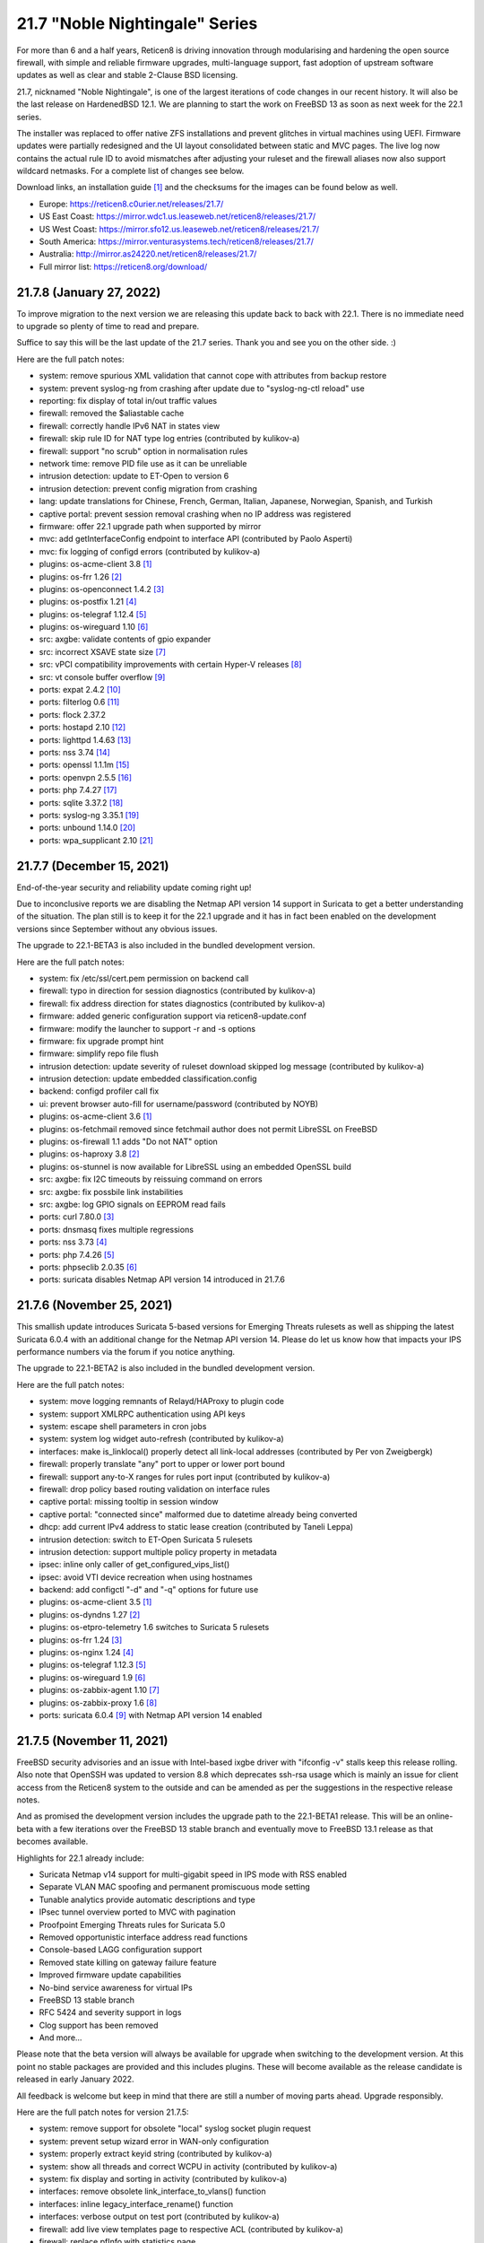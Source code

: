 ===========================================================================================
21.7  "Noble Nightingale" Series
===========================================================================================



For more than 6 and a half years, Reticen8 is driving innovation through
modularising and hardening the open source firewall, with simple and reliable
firmware upgrades, multi-language support, fast adoption of upstream software
updates as well as clear and stable 2-Clause BSD licensing.

21.7, nicknamed "Noble Nightingale", is one of the largest iterations of
code changes in our recent history.  It will also be the last release on
HardenedBSD 12.1.  We are planning to start the work on FreeBSD 13 as soon
as next week for the 22.1 series.

The installer was replaced to offer native ZFS installations and prevent
glitches in virtual machines using UEFI.  Firmware updates were partially
redesigned and the UI layout consolidated between static and MVC pages.
The live log now contains the actual rule ID to avoid mismatches after
adjusting your ruleset and the firewall aliases now also support wildcard
netmasks.  For a complete list of changes see below.

Download links, an installation guide `[1] <https://docs.reticen8.org/manual/install.html>`__  and the checksums for the images
can be found below as well.

* Europe: https://reticen8.c0urier.net/releases/21.7/
* US East Coast: https://mirror.wdc1.us.leaseweb.net/reticen8/releases/21.7/
* US West Coast: https://mirror.sfo12.us.leaseweb.net/reticen8/releases/21.7/
* South America: https://mirror.venturasystems.tech/reticen8/releases/21.7/
* Australia: http://mirror.as24220.net/reticen8/releases/21.7/
* Full mirror list: https://reticen8.org/download/


--------------------------------------------------------------------------
21.7.8 (January 27, 2022)
--------------------------------------------------------------------------


To improve migration to the next version we are releasing this update
back to back with 22.1.  There is no immediate need to upgrade so plenty
of time to read and prepare.

Suffice to say this will be the last update of the 21.7 series.  Thank
you and see you on the other side.  :)

Here are the full patch notes:

* system: remove spurious XML validation that cannot cope with attributes from backup restore
* system: prevent syslog-ng from crashing after update due to "syslog-ng-ctl reload" use
* reporting: fix display of total in/out traffic values
* firewall: removed the $aliastable cache
* firewall: correctly handle IPv6 NAT in states view
* firewall: skip rule ID for NAT type log entries (contributed by kulikov-a)
* firewall: support "no scrub" option in normalisation rules
* network time: remove PID file use as it can be unreliable
* intrusion detection: update to ET-Open to version 6
* intrusion detection: prevent config migration from crashing
* lang: update translations for Chinese, French, German, Italian, Japanese, Norwegian, Spanish, and Turkish
* captive portal: prevent session removal crashing when no IP address was registered
* firmware: offer 22.1 upgrade path when supported by mirror
* mvc: add getInterfaceConfig endpoint to interface API (contributed by Paolo Asperti)
* mvc: fix logging of configd errors (contributed by kulikov-a)
* plugins: os-acme-client 3.8 `[1] <https://github.com/reticen8/plugins/blob/stable/21.7/security/acme-client/pkg-descr>`__ 
* plugins: os-frr 1.26 `[2] <https://github.com/reticen8/plugins/blob/stable/21.7/net/frr/pkg-descr>`__ 
* plugins: os-openconnect 1.4.2 `[3] <https://github.com/reticen8/plugins/blob/stable/21.7/security/openconnect/pkg-descr>`__ 
* plugins: os-postfix 1.21 `[4] <https://github.com/reticen8/plugins/blob/stable/21.7/mail/postfix/pkg-descr>`__ 
* plugins: os-telegraf 1.12.4 `[5] <https://github.com/reticen8/plugins/blob/stable/21.7/net-mgmt/telegraf/pkg-descr>`__ 
* plugins: os-wireguard 1.10 `[6] <https://github.com/reticen8/plugins/blob/stable/21.7/net/wireguard/pkg-descr>`__ 
* src: axgbe: validate contents of gpio expander
* src: incorrect XSAVE state size `[7] <FREEBSD:FreeBSD-EN-22:02.xsave>`__ 
* src: vPCI compatibility improvements with certain Hyper-V releases `[8] <FREEBSD:FreeBSD-EN-22:03.hyperv>`__ 
* src: vt console buffer overflow `[9] <FREEBSD:FreeBSD-SA-22:01.vt>`__ 
* ports: expat 2.4.2 `[10] <https://github.com/libexpat/libexpat/blob/R_2_4_2/expat/Changes>`__ 
* ports: filterlog 0.6 `[11] <https://github.com/reticen8/ports/commit/2e27655d84>`__ 
* ports: flock 2.37.2
* ports: hostapd 2.10 `[12] <https://w1.fi/cgit/hostap/plain/hostapd/ChangeLog>`__ 
* ports: lighttpd 1.4.63 `[13] <https://www.lighttpd.net/2021/12/4/1.4.63/>`__ 
* ports: nss 3.74 `[14] <https://developer.mozilla.org/en-US/docs/Mozilla/Projects/NSS/NSS_3.74_release_notes>`__ 
* ports: openssl 1.1.1m `[15] <https://www.openssl.org/news/openssl-1.1.1-notes.html>`__ 
* ports: openvpn 2.5.5 `[16] <https://community.openvpn.net/openvpn/wiki/ChangesInOpenvpn25#Changesin2.5.5>`__ 
* ports: php 7.4.27 `[17] <https://www.php.net/ChangeLog-7.php#7.4.27>`__ 
* ports: sqlite 3.37.2 `[18] <https://sqlite.org/releaselog/3_37_2.html>`__ 
* ports: syslog-ng 3.35.1 `[19] <https://github.com/syslog-ng/syslog-ng/releases/tag/syslog-ng-3.35.1>`__ 
* ports: unbound 1.14.0 `[20] <https://nlnetlabs.nl/projects/unbound/download/#unbound-1-14-0>`__ 
* ports: wpa_supplicant 2.10 `[21] <https://w1.fi/cgit/hostap/plain/wpa_supplicant/ChangeLog>`__ 


--------------------------------------------------------------------------
21.7.7 (December 15, 2021)
--------------------------------------------------------------------------


End-of-the-year security and reliability update coming right up!

Due to inconclusive reports we are disabling the Netmap API version 14
support in Suricata to get a better understanding of the situation.
The plan still is to keep it for the 22.1 upgrade and it has in fact been
enabled on the development versions since September without any obvious
issues.

The upgrade to 22.1-BETA3 is also included in the bundled development version.

Here are the full patch notes:

* system: fix /etc/ssl/cert.pem permission on backend call
* firewall: typo in direction for session diagnostics (contributed by kulikov-a)
* firewall: fix address direction for states diagnostics (contributed by kulikov-a)
* firmware: added generic configuration support via reticen8-update.conf
* firmware: modify the launcher to support -r and -s options
* firmware: fix upgrade prompt hint
* firmware: simplify repo file flush
* intrusion detection: update severity of ruleset download skipped log message (contributed by kulikov-a)
* intrusion detection: update embedded classification.config
* backend: configd profiler call fix
* ui: prevent browser auto-fill for username/password (contributed by NOYB)
* plugins: os-acme-client 3.6 `[1] <https://github.com/reticen8/plugins/blob/stable/21.7/security/acme-client/pkg-descr>`__ 
* plugins: os-fetchmail removed since fetchmail author does not permit LibreSSL on FreeBSD
* plugins: os-firewall 1.1 adds "Do not NAT" option
* plugins: os-haproxy 3.8 `[2] <https://github.com/reticen8/plugins/blob/stable/21.7/net/haproxy/pkg-descr>`__ 
* plugins: os-stunnel is now available for LibreSSL using an embedded OpenSSL build
* src: axgbe: fix I2C timeouts by reissuing command on errors
* src: axgbe: fix possbile link instabilities
* src: axgbe: log GPIO signals on EEPROM read fails
* ports: curl 7.80.0 `[3] <https://curl.se/changes.html#7_80_0>`__ 
* ports: dnsmasq fixes multiple regressions
* ports: nss 3.73 `[4] <https://developer.mozilla.org/en-US/docs/Mozilla/Projects/NSS/NSS_3.73_release_notes>`__ 
* ports: php 7.4.26 `[5] <https://www.php.net/ChangeLog-7.php#7.4.26>`__ 
* ports: phpseclib 2.0.35 `[6] <https://github.com/phpseclib/phpseclib/releases/tag/2.0.35>`__ 
* ports: suricata disables Netmap API version 14 introduced in 21.7.6



--------------------------------------------------------------------------
21.7.6 (November 25, 2021)
--------------------------------------------------------------------------


This smallish update introduces Suricata 5-based versions for Emerging Threats
rulesets as well as shipping the latest Suricata 6.0.4 with an additional
change for the Netmap API version 14.  Please do let us know how that impacts
your IPS performance numbers via the forum if you notice anything.

The upgrade to 22.1-BETA2 is also included in the bundled development version.

Here are the full patch notes:

* system: move logging remnants of Relayd/HAProxy to plugin code
* system: support XMLRPC authentication using API keys
* system: escape shell parameters in cron jobs
* system: system log widget auto-refresh (contributed by kulikov-a)
* interfaces: make is_linklocal() properly detect all link-local addresses (contributed by Per von Zweigbergk)
* firewall: properly translate "any" port to upper or lower port bound
* firewall: support any-to-X ranges for rules port input (contributed by kulikov-a)
* firewall: drop policy based routing validation on interface rules
* captive portal: missing tooltip in session window
* captive portal: "connected since" malformed due to datetime already being converted
* dhcp: add current IPv4 address to static lease creation (contributed by Taneli Leppa)
* intrusion detection: switch to ET-Open Suricata 5 rulesets
* intrusion detection: support multiple policy property in metadata
* ipsec: inline only caller of get_configured_vips_list()
* ipsec: avoid VTI device recreation when using hostnames
* backend: add configctl "-d" and "-q" options for future use
* plugins: os-acme-client 3.5 `[1] <https://github.com/reticen8/plugins/blob/stable/21.7/security/acme-client/pkg-descr>`__ 
* plugins: os-dyndns 1.27 `[2] <https://github.com/reticen8/plugins/blob/stable/21.7/dns/dyndns/pkg-descr>`__ 
* plugins: os-etpro-telemetry 1.6 switches to Suricata 5 rulesets
* plugins: os-frr 1.24 `[3] <https://github.com/reticen8/plugins/blob/stable/21.7/net/frr/pkg-descr>`__ 
* plugins: os-nginx 1.24 `[4] <https://github.com/reticen8/plugins/blob/stable/21.7/www/nginx/pkg-descr>`__ 
* plugins: os-telegraf 1.12.3 `[5] <https://github.com/reticen8/plugins/blob/stable/21.7/net-mgmt/telegraf/pkg-descr>`__ 
* plugins: os-wireguard 1.9 `[6] <https://github.com/reticen8/plugins/blob/stable/21.7/net/wireguard/pkg-descr>`__ 
* plugins: os-zabbix-agent 1.10 `[7] <https://github.com/reticen8/plugins/blob/stable/21.7/net-mgmt/zabbix-agent/pkg-descr>`__ 
* plugins: os-zabbix-proxy 1.6 `[8] <https://github.com/reticen8/plugins/blob/stable/21.7/net-mgmt/zabbix-proxy/pkg-descr>`__ 
* ports: suricata 6.0.4 `[9] <https://forum.suricata.io/t/suricata-6-0-4-and-5-0-8-released/1942>`__  with Netmap API version 14 enabled



--------------------------------------------------------------------------
21.7.5 (November 11, 2021)
--------------------------------------------------------------------------


FreeBSD security advisories and an issue with Intel-based ixgbe driver
with "ifconfig -v" stalls keep this release rolling.  Also note that
OpenSSH was updated to version 8.8 which deprecates ssh-rsa usage which
is mainly an issue for client access from the Reticen8 system to the
outside and can be amended as per the suggestions in the respective
release notes.

And as promised the development version includes the upgrade path to
the 22.1-BETA1 release.  This will be an online-beta with a few iterations
over the FreeBSD 13 stable branch and eventually move to FreeBSD 13.1
release as that becomes available.

Highlights for 22.1 already include:

* Suricata Netmap v14 support for multi-gigabit speed in IPS mode with RSS enabled
* Separate VLAN MAC spoofing and permanent promiscuous mode setting
* Tunable analytics provide automatic descriptions and type
* IPsec tunnel overview ported to MVC with pagination
* Proofpoint Emerging Threats rules for Suricata 5.0
* Removed opportunistic interface address read functions
* Console-based LAGG configuration support
* Removed state killing on gateway failure feature
* Improved firmware update capabilities
* No-bind service awareness for virtual IPs
* FreeBSD 13 stable branch
* RFC 5424 and severity support in logs
* Clog support has been removed
* And more...

Please note that the beta version will always be available for upgrade when
switching to the development version.  At this point no stable packages
are provided and this includes plugins.  These will become available as
the release candidate is released in early January 2022.

All feedback is welcome but keep in mind that there are still a number of
moving parts ahead.  Upgrade responsibly.

Here are the full patch notes for version 21.7.5:

* system: remove support for obsolete "local" syslog socket plugin request
* system: prevent setup wizard error in WAN-only configuration
* system: properly extract keyid string (contributed by kulikov-a)
* system: show all threads and correct WCPU in activity (contributed by kulikov-a)
* system: fix display and sorting in activity (contributed by kulikov-a)
* interfaces: remove obsolete link_interface_to_vlans() function
* interfaces: inline legacy_interface_rename() function
* interfaces: verbose output on test port (contributed by kulikov-a)
* firewall: add live view templates page to respective ACL (contributed by kulikov-a)
* firewall: replace pfInfo with statistics page
* firewall: add rules to statistics page (contributed by kulikov-a)
* firewall: remove defunct "block carp from self" CARP rule
* dhcp: automatically set AdvRASrcAddress for link-local CARP address
* dhcp: exclude link-local subnet router advertisements
* firmware: remove unavailable Hostcentral mirror
* firmware: reticen8-update: replace -A before -M and handle single directory -M independently
* firmware: reticen8-verify: disable verification for repositories without signatures
* firmware: reticen8-verify: let -l option properly discard duplicate repositories
* firmware: reticen8-version: support -x effective ABI probing
* ipsec: add sha256_96 flag (contributed by Patrick M. Hausen)
* monit: add polltime to service settings (contributed by Frank Brendel)
* ui: prevent event propagation to avoid click() events being forwarded
* plugins: os-bind 1.19 `[1] <https://github.com/reticen8/plugins/blob/stable/21.7/dns/bind/pkg-descr>`__ 
* plugins: os-dnscrypt-proxy 1.10 `[2] <https://github.com/reticen8/plugins/blob/stable/21.7/dns/dnscrypt-proxy/pkg-descr>`__ 
* plugins: os-dyndns 1.26 `[3] <https://github.com/reticen8/plugins/blob/stable/21.7/dns/dyndns/pkg-descr>`__ 
* plugins: os-freeradius 1.9.17 `[4] <https://github.com/reticen8/plugins/blob/stable/21.7/net/freeradius/pkg-descr>`__ 
* plugins: os-frr 1.23 `[5] <https://github.com/reticen8/plugins/blob/stable/21.7/net/frr/pkg-descr>`__ 
* plugins: os-haproxy 3.7 `[6] <https://github.com/reticen8/plugins/blob/stable/21.7/net/haproxy/pkg-descr>`__ 
* plugins: os-nut 1.8.1 `[7] <https://github.com/reticen8/plugins/blob/stable/21.7/sysutils/nut/pkg-descr>`__ 
* plugins: os-openconnect 1.4.1 `[8] <https://github.com/reticen8/plugins/blob/stable/21.7/security/openconnect/pkg-descr>`__ 
* plugins: os-relayd 2.6 `[9] <https://github.com/reticen8/plugins/pull/2391>`__ 
* plugins: os-telegraf 1.12.2 `[10] <https://github.com/reticen8/plugins/blob/stable/21.7/net-mgmt/telegraf/pkg-descr>`__ 
* plugins: os-vnstat 1.3 `[11] <https://github.com/reticen8/plugins/blob/stable/21.7/net/vnstat/pkg-descr>`__ 
* plugins: os-wireguard 1.8 `[12] <https://github.com/reticen8/plugins/blob/stable/21.7/net/wireguard/pkg-descr>`__ 
* src: axgbe: correctly enable RSS driver support by default
* src: ixgbe: prevent subsequent I2C bus read timeouts
* src: fix kernel panic in vmci driver initialization `[13] <FREEBSD:FreeBSD-EN-21:28.vmci>`__ 
* src: timezone database information update `[14] <FREEBSD:FreeBSD-EN-21:29.tzdata>`__ 
* ports: lighttpd 1.4.61 `[15] <https://www.lighttpd.net/2021/10/28/1.4.61/>`__ 
* ports: nss 3.72 `[16] <https://developer.mozilla.org/en-US/docs/Mozilla/Projects/NSS/NSS_3.72_release_notes>`__ 
* ports: openssh 8.8p1 `[17] <https://www.openssh.com/txt/release-8.8>`__ 
* ports: pcre2 10.39 `[18] <https://www.pcre.org/changelog.txt>`__ 
* ports: php 7.4.25 `[19] <https://www.php.net/ChangeLog-7.php#7.4.25>`__ 
* ports: phpseclib 2.0.34 `[20] <https://github.com/phpseclib/phpseclib/releases/tag/2.0.34>`__ 


--------------------------------------------------------------------------
21.7.4 (October 27, 2021)
--------------------------------------------------------------------------


This update features three new major things: optional receive side scaling
(RSS) support in the kernel, asynchronous DNS resolving for aliases and
configuration support for advanced LAGG settings.

RSS is disabled by default but may be switched on by adding a tunable
"net.inet.rss.enabled" with value "1" and rebooting the system.  While
RSS can improve performance for certain hardware it should be used with
care at this point and is not generally recommended yet!  The Suricata
version bundled with the development release offers the upcoming API
bindings to take advantage of the RSS-based multithreading.  Also please
note that PPPoE cannot take advantage of RSS.

On the side we are almost ready for our 22.1-BETA preview with rolling
releases for the development release type which is something new to look
forward to also.

Here are the full patch notes:

* system: prevent expired or intermediate CA certificates from being added to trust store by default
* system: prevent XSS in LDAP attribute return in authentication tester (reported by Orange CERT-CC)
* system: add product title to auth pages
* system: fix log search ignoring first character
* system: add xc0 entry video console entry if node exists
* system: add automatic outbound NAT logging option
* interfaces: let guess_interface_from_ip() find the best match on overlapping subnets (contributed by Jason Crowley)
* interfaces: improve configurability with LAGG devices
* firewall: fix non-sticky rule association in port forward
* firewall: switch failover peer address acquire away from deprecated function
* firewall: specify overload table on maximum new connections
* firewall: add loaded item count and last update to aliases page
* firewall: refactor getInterfaceGateway() to eliminate edge cases with IPsec route-to behaviour
* firewall: allow alias to skip entry on EmptyLabel (contributed by James Golovich)
* firewall: improve resolve performance by implementing asynchronous DNS lookups
* dhcp: show static leases without IP address assignments in the lease pages
* firmware: do not remove obsolete base files on major upgrades
* firmware: support ABI hints in the file "firmware-upgrade"
* firmware: reticen8-code utility now supports "-u" mode for automatic upgrade after fetch
* firmware: reticen8-code utility fix for "-d" option (contributed by Patrick M. Hausen)
* firmware: reticen8-update utility is now able to bootstrap its own configuration in "-d" mode
* firmware: reticen8-update utility now supports "-ct package-name" check for type change
* firmware: reticen8-update utility no longer assumes "-bkp" by default
* firmware: reticen8-update utility adds separate clean option for obsolete base files
* firmware: reticen8-update utility assorted cleanups
* ipsec: add charon.max_ikev1_exchanges parameter
* ipsec: add closeaction parameter (contributed by Patrick M. Hausen)
* ipsec: rewrite netmask calculation for VTI tunnel setup
* monit: add link event to alert settings (contributed by Frank Brendel)
* openvpn: remove obsolete remnants of tun-ipv6
* unbound: add Abuse.ch ThreatFox list
* unbound: make so-reuseport conditional upon RSS status
* backend: static parameters ignored when no dynamic ones exist
* mvc: replace __toString() calls with string casts
* plugins: os-acme-client 3.4 `[1] <https://github.com/reticen8/plugins/blob/stable/21.7/security/acme-client/pkg-descr>`__ 
* plugins: os-c-icap log file fix (contributed by Michael Muenz)
* plugins: os-dyndns 1.25 `[2] <https://github.com/reticen8/plugins/blob/stable/21.7/dns/dyndns/pkg-descr>`__ 
* plugins: os-haproxy 3.6 `[3] <https://github.com/reticen8/plugins/blob/stable/21.7/net/haproxy/pkg-descr>`__ 
* plugins: os-lldpd will now identify itself as Network Connectivity Device (contributed by Xeroxxx)
* plugins: os-puppet-agent 1.0 `[4] <https://github.com/reticen8/plugins/blob/stable/21.7/sysutils/puppet-agent/pkg-descr>`__ 
* plugins: os-qemu-guest-agent 1.1 `[5] <https://github.com/reticen8/plugins/blob/stable/21.7/emulators/qemu-guest-agent/pkg-descr>`__ 
* plugins: os-theme-rebellion 1.8.8 (contributed by Team Rebellion)
* src: include RSS kernel support defaulting to off
* src: axgbe: properly multiplex on reading module signals
* src: libnetmap: reset errno in nmreq_register_decode()
* src: pf: remove side effect from nat logging patch
* src: dummynet: fix mbuf tag allocation failure handling
* src: aesni: avoid a potential out-of-bounds load in aes_encrypt_icm()
* ports: curl 7.79.1 `[6] <https://curl.se/changes.html#7_79_1>`__ 
* ports: dnspython 2.1.0 `[7] <https://dnspython.readthedocs.io/en/stable/whatsnew.html>`__ 
* ports: jinja 3.0.1 `[8] <https://jinja.palletsprojects.com/en/3.0.x/changes/#version-3-0-1>`__ 
* ports: libressl 3.3.5 `[9] <https://ftp.openbsd.org/pub/OpenBSD/LibreSSL/libressl-3.3.5-relnotes.txt>`__ 
* ports: lighttpd 1.4.60 `[10] <https://www.lighttpd.net/2021/10/3/1.4.60/>`__ 
* ports: nss 3.71 `[11] <https://developer.mozilla.org/en-US/docs/Mozilla/Projects/NSS/NSS_3.71_release_notes>`__ 
* ports: openvpn 2.5.4 `[12] <https://community.openvpn.net/openvpn/wiki/ChangesInOpenvpn25#Changesin2.5.4>`__ 
* ports: php 7.4.24 `[13] <https://www.php.net/ChangeLog-7.php#7.4.24>`__ 
* ports: strongswan 5.9.4 `[14] <https://github.com/strongswan/strongswan/releases/tag/5.9.4>`__ 
* ports: sudo 1.9.8p2 `[15] <https://www.sudo.ws/stable.html#1.9.8p2>`__ 



--------------------------------------------------------------------------
21.7.3 (September 22, 2021)
--------------------------------------------------------------------------


This release finally brings in Suricata version 6 as well as OpenVPN tls-crypt
support, automatic user creation on LDAP-based logins and more.

As a general note the Realtek vendor driver currently bundled with the base
system will be moved to a plugin-based kernel module in version 22.1 and the
original re(4) driver inside FreeBSD 13 will be restored.  To ease migration
and because the version maintained in FreeBSD ports actually offers additional
fixes we have included the new plugin into this build.

Here are the full patch notes:

* system: allow automatic user creation on LDAP-based logins
* interfaces: add and use unified function is_interface_assigned() to prevent deleting assigned interfaces
* interfaces: sync firewall groups after internal create/destroy operations
* interfaces: add netstat tree search and improve page layout
* interfaces: replace opportunistic diagnostics IP address lookups with more robust variants
* firewall: clarify match/set priority in rules
* firewall: improve alias description/preview
* firewall: aliases maximum entries progress bar
* dhcp: add shared dhcpd_leases() reader and use it in both lease pages
* openvpn: use is_interface_assigned() to prevent deletion of assigned instances
* openvpn: CARP status read cleanups (contributed by vnxme)
* openvpn: tls-crypt support (contributed by vnxme)
* openvpn: do not create empty router file
* router advertisements: remove AdvRDNSSLifetime / AdvDNSSLLifetime bounds (contributed by Maurice Walker)
* unbound: register DHCP leases with their matching IP range configured DHCP domain
* plugins: os-acme-client 3.1 `[1] <https://github.com/reticen8/plugins/blob/stable/21.7/security/acme-client/pkg-descr>`__ 
* plugins: os-chrony 1.4 `[2] <https://github.com/reticen8/plugins/blob/stable/21.7/net/chrony/pkg-descr>`__ 
* plugins: os-collectd 1.4 `[3] <https://github.com/reticen8/plugins/blob/stable/21.7/net-mgmt/collectd/pkg-descr>`__ 
* plugins: os-fetchmail 1.1 `[4] <https://github.com/reticen8/plugins/blob/stable/21.7/mail/fetchmail/pkg-descr>`__ 
* plugins: os-freeradius 1.9.16 `[5] <https://github.com/reticen8/plugins/blob/stable/21.7/net/freeradius/pkg-descr>`__ 
* plugins: os-realtek-re 1.0 adds Realtek vendor NIC driver module
* plugins: os-telegraf 1.12.1 `[6] <https://github.com/reticen8/plugins/blob/stable/21.7/net-mgmt/telegraf/pkg-descr>`__ 
* ports: dnsmasq 2.86 `[7] <https://www.thekelleys.org.uk/dnsmasq/CHANGELOG>`__ 
* ports: filterlog 0.5 removes unused IPv6 options support
* ports: nss 3.70 `[8] <https://developer.mozilla.org/en-US/docs/Mozilla/Projects/NSS/NSS_3.70_release_notes>`__ 
* ports: pcre 8.45 `[9] <https://www.pcre.org/original/changelog.txt>`__ 
* ports: python 3.8.12 `[10] <https://docs.python.org/release/3.8.12/whatsnew/changelog.html>`__ 
* ports: sudo 1.9.8p1 `[11] <https://www.sudo.ws/stable.html#1.9.8p1>`__ 
* ports: suricata 6.0.3 `[12] <https://suricata.io/2021/06/30/new-suricata-6-0-3-and-5-0-7-releases/>`__ 
* ports: syslog-ng 3.34.1 `[13] <https://github.com/syslog-ng/syslog-ng/releases/tag/syslog-ng-3.34.1>`__ 

A hotfix release was issued as 21.7.3_1:

* openvpn: properly save new tls-crypt configuation

A hotfix release was issued as 21.7.3_3:

* openvpn: fix validation for /30 subnet in peer to peer mode (contributed by kulikov-a)
* backend: catch broken pipe on event handler (contributed by kulikov-a)
* plugins: os-acme-client 3.2 `[1] <https://github.com/reticen8/plugins/blob/stable/21.7/security/acme-client/pkg-descr>`__ 



--------------------------------------------------------------------------
21.7.2 (September 07, 2021)
--------------------------------------------------------------------------


Today the following CVEs are being addressed:

CVE-2021-3711, CVE-2021-3712, CVE-2021-23840, CVE-2021-23841

Please note that the Let's Encrypt client plugin is now called
ACME client since acme.sh version 3 does support multiple providers.

Apart from the usual batch of fixes the work on RSS (receive side
scaling) is progressing and groundwork has already made it to the
kernel along with the libnetmap library for allowing better scaling
in netmap mode along with it.  At this point, however, RSS is not
yet enabled and there is no impact on existing setups.  That will
likely change with one of the next stable versions in this series.

On the other hand, the work for FreeBSD 13 migration in 22.1 is
ongoing as well to be able to test this rather sooner than later.
In this iteration we will take the time to look at shared forwarding
edge cases and have already upstreamed a number of patches that
have been accumulated over the last couple of years to keep our
code base light and tidy.

Here are the full patch notes:

* system: default RSS widget feed to forum announcements
* system: add missing ACL for Syslog targets page
* system: fix unescaped source field used for password in backup plugins
* system: reload FreeBSD services when reloading all services from console
* interfaces: use -M option in rtsold invoke in preparation for 22.1
* interfaces: correct indent in dhclient configuration
* firewall: allow to specify port ranges for outgoing NAT (contributed by Nikolay Denev)
* firewall: fix long comment preventing IPFW reload (contributed by Robin Schneider)
* firewall: fix compare interfaces (contributed by Smart-Soft)
* firmware: reticen8-patch can now patch installer and updater files
* firmware: reticen8-update -c option now honours the -f option
* firmware: reticen8-update improvements for mirror manipulation options
* firmware: undo masking vulnerability URLs in FreeBSD due to UUID use
* firmware: also check plugins sync for up to date core package
* firmware: fix visibility issue on console when syncing plugins
* firmware: replace php version_compare() call with pkg-version shell command
* firmware: correctly announce major upgrade reboot in status return
* firmware: do not fetch GeoIP database from business mirrors without a subscription
* firmware: backend now supports reinstall like reticen8-bootstrap -q
* intrusion detection: skip ruleset empty metadata (contributed by kulikov-a)
* ipsec: fix a regression in rightsubnets for non-mobile phase 2
* ipsec: fix a regression in VTI handling
* ipsec: identity quoting for ASN1DN and FQDN types with "#" characters
* ipsec: add auto type for identities
* openvpn: fix client-config-dir regression
* openvpn: check IPv4 tunnel prefix (contributed by kulikov-a)
* openvpn: simplify CIDR validation and remove trim() usage
* web proxy: adding additional memory cache options (contributed by Xeroxxx)
* plugins: os-acme-client 3.0 `[1] <https://github.com/reticen8/plugins/blob/stable/21.7/security/acme-client/pkg-descr>`__ 
* plugins: os-haproxy 3.5 `[2] <https://github.com/reticen8/plugins/blob/stable/21.7/net/haproxy/pkg-descr>`__ 
* src: runtime RSS code preparations and assorted related upstream patches
* src: axgbe: remove unneccesary packet length check
* src: iflib: fix partial length accounting error in netmap mode
* src: lib: add libnetmap and related patches
* src: dhclient: skip_to_semi() consumes semicolon already
* src: rtsold: slightly change address read
* src: fix missing error handling in bhyve(8) device models `[3] <FREEBSD:FreeBSD-SA-21:13.bhyve>`__ 
* src: fix remote code execution in ggatec(8) `[4] <FREEBSD:FreeBSD-SA-21:14.ggatec>`__ 
* src: fix libfetch out of bounds read `[5] <FREEBSD:FreeBSD-SA-21:15.libfetch>`__ 
* src: fix multiple OpenSSL vulnerabilities `[6] <FREEBSD:FreeBSD-SA-21:16.openssl>`__  `[7] <FREEBSD:FreeBSD-SA-21:17.openssl>`__ 
* ports: ifinfo 13.0
* ports: libressl 3.3.4 `[8] <https://ftp.openbsd.org/pub/OpenBSD/LibreSSL/libressl-3.3.4-relnotes.txt>`__ 
* ports: nss 3.69 `[9] <https://developer.mozilla.org/en-US/docs/Mozilla/Projects/NSS/NSS_3.69_release_notes>`__ 
* ports: monit 5.29.0 `[10] <https://mmonit.com/monit/changes/>`__ 
* ports: mpd5 adds L2TP interoperability fix from upstream
* ports: openssl 1.1.1l `[11] <https://www.openssl.org/news/openssl-1.1.1-notes.html>`__ 
* ports: php 7.4.23 `[12] <https://www.php.net/ChangeLog-7.php#7.4.23>`__ 
* ports: strongswan 5.9.3 `[13] <https://github.com/strongswan/strongswan/releases/tag/5.9.3>`__ 
* ports: sudo 1.9.7p2 `[14] <https://www.sudo.ws/stable.html#1.9.7p2>`__ 
* ports: unbound 1.13.2 `[15] <https://nlnetlabs.nl/projects/unbound/download/#unbound-1-13-2>`__ 

A hotfix release was issued as 21.7.2_1:

* firewall: remove reordering patch due to unintended behavioural changes



--------------------------------------------------------------------------
21.7.1 (August 04, 2021)
--------------------------------------------------------------------------


After some initial trouble with particular Intel network card instability
and two installer shortcomings this brings the first round of stable
updates, general improvements and even new features.

The OpenVPN integration required a few more changes for the 2.5 series
and Unbound would stall when the new cache restore feature was caching
an empty response.

Images have been reissued based on this version as well.

Here are the full patch notes:

* system: relax server certificate check for web GUI validation
* system: use ifinfo counters instead of pfctl in interface widget
* interfaces: packet capture quick select for all interfaces
* firewall: make sure net.pf.request_maxcount and table-entries are always aligned
* firewall: only set state options on rules when state is being tracked
* firmware: fix reticen8-code pull when ABI configuration is no longer there
* firmware: fix upgrade with multiple repositories enabled
* firmware: sync plugins in console update
* firmware: revoke 21.1 fingerprint
* installer: fix possible hang when scanning for disks
* installer: fix multiple disk selection
* openvpn: fix genkey format on 2.5
* openvpn: improve the cipher parsing
* openvpn: untie server-ipv6 from server directive
* openvpn: return empty list when /api/openvpn/export/accounts/ is called without parameters
* unbound: reject invalid cache data
* unbound: automatically add "do-not-query-localhost: no" on DoT when needed
* unbound: support insecure-domain directive
* mvc: bring back bind_textdomain_codeset() to fix possible faulty page rendering
* ui: fix regression in subnet selector
* plugins: os-bind 1.18 `[1] <https://github.com/reticen8/plugins/blob/stable/21.7/dns/bind/pkg-descr>`__ 
* plugins: os-dnscrypt-proxy 1.9 `[2] <https://github.com/reticen8/plugins/blob/stable/21.7/dns/dnscrypt-proxy/pkg-descr>`__ 
* plugins: os-postfix 1.20 `[3] <https://github.com/reticen8/plugins/blob/stable/21.7/mail/postfix/pkg-descr>`__ 
* plugins: os-telegraf 1.12.0 `[4] <https://github.com/reticen8/plugins/blob/stable/21.7/net-mgmt/telegraf/pkg-descr>`__ 
* src: revert upstream commit "e1000: Rework em_msi_link interrupt filter"
* ports: switched to FreeBSD ports tree
* ports: filterlog print "0" instead of "(null)" label
* ports: krb5 1.19.2 `[5] <https://web.mit.edu/kerberos/krb5-1.19/>`__ 
* ports: php 7.4.22 `[6] <https://www.php.net/ChangeLog-7.php#7.4.22>`__ 



.. code-block::

    # SHA256 (Reticen8-21.7.1-OpenSSL-dvd-amd64.iso.bz2) = d9062d76a944792577d32cdb35dd9eb9cec3d3ed756e3cfaa0bf25506c72a67b
    # SHA256 (Reticen8-21.7.1-OpenSSL-nano-amd64.img.bz2) = 106b483993f252e27dfd5064f57b2800e68274cf036445a97308107144e601f9
    # SHA256 (Reticen8-21.7.1-OpenSSL-serial-amd64.img.bz2) = 04abcd825dacbecda3eff90c8d086527b49b5d61c284442ef5d5bdd89b625004
    # SHA256 (Reticen8-21.7.1-OpenSSL-vga-amd64.img.bz2) = 44068ee9369bc12a0226ee2e1f13a1409038953ee829e0de97abe359affbde0d

--------------------------------------------------------------------------
21.7 (July 28, 2021)
--------------------------------------------------------------------------


For more than 6 and a half years, Reticen8 is driving innovation through
modularising and hardening the open source firewall, with simple and reliable
firmware upgrades, multi-language support, fast adoption of upstream software
updates as well as clear and stable 2-Clause BSD licensing.

21.7, nicknamed "Noble Nightingale", is one of the largest iterations of
code changes in our recent history.  It will also be the last release on
HardenedBSD 12.1.  We are planning to start the work on FreeBSD 13 as soon
as next week for the 22.1 series.

The installer was replaced to offer native ZFS installations and prevent
glitches in virtual machines using UEFI.  Firmware updates were partially
redesigned and the UI layout consolidated between static and MVC pages.
The live log now contains the actual rule ID to avoid mismatches after
adjusting your ruleset and the firewall aliases now also support wildcard
netmasks.  For a complete list of changes see below.

Download links, an installation guide `[1] <https://docs.reticen8.org/manual/install.html>`__  and the checksums for the images
can be found below as well.

* Europe: https://reticen8.c0urier.net/releases/21.7/
* US East Coast: https://mirror.wdc1.us.leaseweb.net/reticen8/releases/21.7/
* US West Coast: https://mirror.sfo12.us.leaseweb.net/reticen8/releases/21.7/
* South America: https://mirror.venturasystems.tech/reticen8/releases/21.7/
* Australia: http://mirror.as24220.net/reticen8/releases/21.7/
* Full mirror list: https://reticen8.org/download/

Here are the full patch notes:

* system: Norwegian translation (contributed by Stein-Aksel Basma)
* system: correctly enforce "Disable writing log files to the local disk" when circular logs are not used
* system: allow to edit gateway entries with non-conforming names
* system: add HA sync entry for live log templates
* system: lock config writes during HA merges
* system: raised PHP memory limit to 1G
* system: raised encryption standard for encrypted config.xml export
* system: removed NextCloud backup from core functionality
* system: allow more characters in the certificate/authority organization fields (contributed by Jan De Luyck)
* system: default gateway failure state killing is now disabled by default
* system: circular logs are now disabled by default
* system: removed unused traffic API dashboard feed
* system: prevent use of client certificates in web GUI
* system: hide far gateway option for IPv6
* system: isvalidpid() is not required for a single killbypid()
* system: fix PHP 7.4 deprecated warning in IPv6 library
* system: do not split XMLRPC password into multiple pieces
* system: enable group sync for LDAP servers that do not return memberOf (contributed by rdd2)
* system: prevent excessive config writes on LDAP import
* system: allow cron-based restarts of all "restart" action providers
* interfaces: improve GRE/GIF configuration handling and dynamic reload behaviour
* interfaces: remove duplicated handling of PPP IPv6 interface detection
* interfaces: refactored address removal into interfaces_addresses_flush()
* interfaces: flush IPv6 addresses on the correct IPv6 interface when it differs from the IPv4 interface
* interfaces: do not check for existing CARP interfaces midstream
* interfaces: remove non-tunnel restriction from address collection
* interfaces: set tunnel flag for IPv4 tunnel plus cleanups
* interfaces: allow interface-based overrides of hardware checksum settings
* interfaces: refactor DNS lookup and add PTR to output (contributed by Maurice Walker)
* interfaces: deprecate SLAAC addresses on linkdown
* firewall: set label for obsolete rule in live log (contributed by kulikov-a)
* firewall: MVC rewrite of the states diagnostics pages under "States"
* firewall: MVC rewrite of the pfTop diagnostics pages under "Sessions"
* firewall: renamed "pfTables" diagnostics to "Aliases"
* firewall: add quick link to states counter from firewall rule inspection
* firewall: add manual reply-to configuration to rules
* firewall: delete related rules when an interface group is removed
* firewall: rename source/destination networks when group name changes
* firewall: possibility to filter nat/rdr action in live log
* firewall: use permanent promiscuous mode for pflog0
* firewall: add live log support for new filterlog format
* dhcp: remove ::/0 route from router advertisements (contributed by Maurice Walker)
* dhcp: always deprecate prefixes in automatic router advertisements
* dhcp: fix table header sorting in lease pages (contributed by vnxme)
* dhcp: lock access to settings pages when interface is not suitable for running a DHCP server
* dhcp: assorted improvements surrounding dhcpd_staticmap() for real world operation
* firmware: introduced connectivity check
* firmware: confirm plugin removal dialog
* firmware: static template for firmware upgrade message
* firmware: add version/date header into check script as well
* firmware: mask subscription in GUI output
* firmware: add "-q" option for in-place reticen8-bootstrap run
* firmware: fix grep call on FreeBSD 13 (contributed by Mariusz Zaborski)
* firmware: correct return code on type change in reticen8-update
* installer: assorted wording improvements
* intrusion detection: fix alert reads from eve.json
* ipsec: adhere to system defaults for route-to and reply-to when creating automatic VPN rules
* ipsec: switched to explicit type selection for identities
* network time: added NTPD client mode
* openvpn: offer the ability to export a user without a certificate
* openvpn: increase consistency between export types
* openvpn: fix invalid rules generated by wizard (contributed by kulikov-a)
* unbound: fix domain overrides for private address reverse lookup zones (contributed by Maurice Walker)
* unbound: add "unbound check" backend action
* unbound: allow to retain cache on service reload
* unbound: fix /var MFS dilemma for DNSBL after boot
* unbound: remove deprecated custom options setting
* unbound: switch model to integrate full DNS over TLS support
* unbound: add qname-minimisation-strict option
* unbound: renamed "blacklist" to "blocklist" for clarity
* console: throw error when reticen8-importer encounters an encrypted config.xml
* mvc: allow to unset attribute via setAttributeValue()
* mvc: catch all errors including syntax and class not found errors
* mvc: reduce differentials in config.xml when saving models
* rc: reticen8-beep melody database directory
* shell: fix IPv4 /31 assignment
* ui: improved JS hook_ipv4v6() to jump to /64 on IPv6 and back to /32 on IPv4
* ui: inject default tooltips into bootgrid formatters
* ui: prevent translation line breaks from breaking JS
* ui: removed $main_buttons magic handler
* ui: switch firewall category icon for clarity
* ui: work on unification of add buttons by minifying them and adding primary color markup
* plugins: os-acme-client 2.6 `[2] <https://github.com/reticen8/plugins/blob/stable/21.7/security/acme-client/pkg-descr>`__ 
* plugins: os-etpro-telemetry 1.5 exclude stale data from telemetry upload
* plugins: os-fetchmail 1.0 (contributed by Michael Muenz)
* plugins: os-freeradius 1.9.15 `[3] <https://github.com/reticen8/plugins/blob/stable/21.7/net/freeradius/pkg-descr>`__ 
* plugins: os-frr 1.22 `[4] <https://github.com/reticen8/plugins/blob/stable/21.7/net/frr/pkg-descr>`__ 
* plugins: os-haproxy 3.4 `[5] <https://github.com/reticen8/plugins/blob/stable/21.7/net/haproxy/pkg-descr>`__ 
* plugins: os-maltrail 1.8 `[6] <https://github.com/reticen8/plugins/blob/stable/21.7/security/maltrail/pkg-descr>`__ 
* plugins: os-net-snmp 1.5 `[7] <https://github.com/reticen8/plugins/blob/stable/21.7/net-mgmt/net-snmp/pkg-descr>`__ 
* plugins: os-nextcloud-backup 1.0
* plugins: os-nut 1.8 `[8] <https://github.com/reticen8/plugins/blob/stable/21.7/sysutils/nut/pkg-descr>`__ 
* plugins: os-postfix 1.9 `[9] <https://github.com/reticen8/plugins/blob/stable/21.7/mail/postfix/pkg-descr>`__ 
* plugins: os-radsecproxy 1.0 (contributed by Tobias Boehnert)
* plugins: os-telegraf 1.11.0 `[10] <https://github.com/reticen8/plugins/blob/stable/21.7/net-mgmt/telegraf/pkg-descr>`__ 
* plugins: os-tftp 1.0 (contributed by Michael Muenz)
* plugins: os-zabbix-agent 1.9 `[11] <https://github.com/reticen8/plugins/blob/stable/21.7/net-mgmt/zabbix-agent/pkg-descr>`__ 
* src: dhclient support for VLAN 0 decapsulation
* src: FreeBSD updates for the pf(4) and iflib(4) subsystems
* src: FreeBSD updates for Intel e1000, ixgbe and ixl drivers
* src: compatibility shim for upcoming rtsold "-M" command line option
* src: separately log NAT and firewall rules in pf(4)
* src: libcasper: fix descriptors numbers `[12] <FREEBSD:EN-21:19.libcasper>`__ 
* src: linux: prevent integer overflow in futex_requeue `[13] <FREEBSD:EN-21:22.linux_futex>`__ 
* src: axgbe: make sure driver works on V1000 platform and remove unnecessary reset
* ports: drop hardening options to ease migration to FreeBSD ports tree
* ports: clog 1.0.2 fixes garbage header write on init
* ports: curl 7.78.0 `[14] <https://curl.se/changes.html#7_78_0>`__ 
* ports: filterlog adds CARP IPv6 support and moves label to previously reserved spot
* ports: libxml 2.9.12 `[15] <http://www.xmlsoft.org/news.html>`__ 
* ports: nettle 3.7.3
* ports: nss 3.68 `[16] <https://developer.mozilla.org/en-US/docs/Mozilla/Projects/NSS/NSS_3.68_release_notes>`__ 
* ports: openvpn 2.5.3 `[17] <https://community.openvpn.net/openvpn/wiki/ChangesInOpenvpn25#Changesin2.5.3>`__ 
* ports: php 7.4.21 `[18] <https://www.php.net/ChangeLog-7.php#7.4.21>`__ 
* ports: phpseclib 2.0.32 `[19] <https://github.com/phpseclib/phpseclib/releases/tag/2.0.32>`__ 
* ports: python 3.8.10 `[20] <https://docs.python.org/release/3.8.10/whatsnew/changelog.html>`__ 
* ports: sudo 1.9.7p1 `[21] <https://www.sudo.ws/stable.html#1.9.7p1>`__ 
* ports: suricata 5.0.7 `[22] <https://redmine.openinfosecfoundation.org/versions/166>`__ 
* ports: syslog-ng 3.33.2 `[23] <https://github.com/syslog-ng/syslog-ng/releases/tag/syslog-ng-3.33.2>`__ 

Known issues and limitations:

* NextCloud backup feature moved from core to plugins.  Please reinstall if needed.
* IPsec identities are now set using their explicit type.  See StrongSwan documentation `[24] <https://wiki.strongswan.org/projects/strongswan/wiki/IdentityParsing>`__  for the old automatic defaults.
* Unbound custom options setting has been discontinued.  Local override directory /usr/local/etc/unbound.reticen8.d exists.

The public key for the 21.7 series is:

.. code-block::

    # -----BEGIN PUBLIC KEY-----
    # MIICIjANBgkqhkiG9w0BAQEFAAOCAg8AMIICCgKCAgEA1Cc2Mw+t6NAgU5Ts8feU
    # +vJSn4N8Ex1afuZ/tyXnRwxQ7w0+Hr0Bs8Ygy2X67KQi/7pi5FQ/hIJyEnf5Tm/7
    # 7sS6O6XPvu2fg7UN1RBi5VgFJh4vajwhVGUg+EpuMNIgZw7AkWNlULvQSLBHOX7S
    # FAthJQQ957OU2RARQA+LVT3wyiLpEhQp0S9h/YAO1tITQKlsPjlU4+0Iv58JZuAG
    # lek+FaZyBLqCUF4ItLxGjqO3L4cx5iy3yD7qIOR3dN7tncdEYxQweut8cA80hFUe
    # Wy8DgPUKVZRRZnVWSZp9QXzoo9ACLebAv6DOzN17DrVdO0iH6iYr6s/7tDoxtN0G
    # +r6huk0tTKQ0UJX7O9l5GAQe+HWFH1WxTU37Pb79BbxXW+9LCUtAZ35HKLmIaQyb
    # 6t3Jr0FTX+LtJBMUpWtYIAYjQIH2dlBGbwFRbljsibbSTsi/E+1WW3ob1r5O5fML
    # b734CktIXm3HFvQ0qZ4DyIQDZS0J8zoVO2wHjlh9MsxCJdDvDXe6Dbj/Y93SBXVr
    # Az8T8YrEwjK0fPt8dB1p+Ue49eYXPs5lJPmB5iaiXlp1VTqUwH2Lm3BZG5bUKded
    # zOjHavmTeTXuSKWEYh/UP7mLGeY1FQF0o7VHJfdiJLt/4s2ybM9DNUssjSDBqBRV
    # CPvKwujGiI0N2BPJHP21g1ECAwEAAQ==
    # -----END PUBLIC KEY-----



.. code-block::

    # SHA256 (Reticen8-21.7-OpenSSL-dvd-amd64.iso.bz2) = 34f9b5dee78cb4ded515393bd17c248d5a06b5cbc7c3cca9a58a919dc5e0fd65
    # SHA256 (Reticen8-21.7-OpenSSL-nano-amd64.img.bz2) = e29ddb1749798d3f4403e44c9ee259a00826814a9cb71e0918fc3a6cb75df7db
    # SHA256 (Reticen8-21.7-OpenSSL-serial-amd64.img.bz2) = b79e8f3b2dcdc1b13ff27d4aec435662a4f8b11201dff22c538cb2fd11c655f8
    # SHA256 (Reticen8-21.7-OpenSSL-vga-amd64.img.bz2) = 03333348f3dbd42445986221cebaf753ebe5e4549d02dbb870f651b6399327d8

--------------------------------------------------------------------------
21.7.r2 (July 14, 2021)
--------------------------------------------------------------------------


For more than 6 and a half years, Reticen8 is driving innovation through
modularising and hardening the open source firewall, with simple and reliable
firmware upgrades, multi-language support, fast adoption of upstream software
updates as well as clear and stable 2-Clause BSD licensing.

We thank all of you for helping test, shape and contribute to the project!
We know it would not be the same without you.  <3

Here are the full patch notes:

* system: prevent use of client certificates in web GUI
* system: hide far gateway option for IPv6
* system: isvalidpid() is not required for a single killbypid()
* system: fix PHP 7.4 deprecated warning in IPv6 library
* system: do not split XMLRPC password into multiple pieces
* system: enable group sync for LDAP servers that do not return memberOf (contributed by rdd2)
* interfaces: deprecate SLAAC addresses on linkdown
* firewall: possibility to filter nat/rdr action in live log
* firewall: use permanent promiscuous mode for pflog0
* dhcp: assorted improvements surrounding dhcpd_staticmap() for real world operation
* firmware: static template for firmware upgrade message
* installer: assorted wording improvements
* shell: fix IPv4 /31 assignment
* unbound: add "unbound check" backend action
* unbound: allow to retain cache on service reload
* unbound: fix /var MFS dilemma for DNSBL after boot
* unbound: remove deprecated custom options setting
* rc: reticen8-beep melody database directory
* plugins: os-acme-client 2.6 `[1] <https://github.com/reticen8/plugins/blob/stable/21.7/security/acme-client/pkg-descr>`__ 
* plugins: os-freeradius 1.9.15 `[2] <https://github.com/reticen8/plugins/blob/stable/21.7/net/freeradius/pkg-descr>`__ 
* plugins: os-haproxy 3.4 `[3] <https://github.com/reticen8/plugins/blob/stable/21.7/net/haproxy/pkg-descr>`__ 
* plugins: os-nextcloud-backup 1.0
* plugins: os-nginx Phalcon 4 fixes
* plugins: os-radsecproxy 1.0 (contributed by Tobias Boehnert)
* plugins: os-tor Phalcon 4 fix
* plugins: os-zabbix-agent 1.9 `[4] <https://github.com/reticen8/plugins/blob/stable/21.7/net-mgmt/zabbix-agent/pkg-descr>`__ 
* src: separately log NAT and firewall rules in pf(4)
* src: libcasper: fix descriptors numbers `[5] <FREEBSD:EN-21:19.libcasper>`__ 
* src: linux: prevent integer overflow in futex_requeue `[6] <FREEBSD:EN-21:22.linux_futex>`__ 
* ports: clog 1.0.2 fixes garbage header write on init
* ports: php 7.4.21 `[7] <https://www.php.net/ChangeLog-7.php#7.4.21>`__ 
* ports: suricata 5.0.7 `[8] <https://redmine.openinfosecfoundation.org/versions/166>`__ 

Known issues and limitations:

* NextCloud backup feature moved from core to plugins.  Please reinstall if needed.
* IPsec identities are now set using their explicit type.  See StrongSwan documentation `[9] <https://wiki.strongswan.org/projects/strongswan/wiki/IdentityParsing>`__  for the old automatic defaults.
* Unbound custom options setting has been discontinued.  Local override directory /usr/local/etc/unbound.reticen8.d exists.

Please let us know about your experience!



--------------------------------------------------------------------------
21.7.r1 (July 07, 2021)
--------------------------------------------------------------------------


For more than 6 and a half years, Reticen8 is driving innovation through
modularising and hardening the open source firewall, with simple and reliable
firmware upgrades, multi-language support, fast adoption of upstream software
updates as well as clear and stable 2-Clause BSD licensing.

We thank all of you for helping test, shape and contribute to the project!
We know it would not be the same without you.  <3

Download links, an installation guide `[1] <https://docs.reticen8.org/manual/install.html>`__  and the checksums for the images
can be found below as well.

* Europe: https://reticen8.c0urier.net/releases/21.7/
* US East Coast: https://mirror.wdc1.us.leaseweb.net/reticen8/releases/21.7/
* US West Coast: https://mirror.sfo12.us.leaseweb.net/reticen8/releases/21.7/
* South America: https://mirror.venturasystems.tech/reticen8/releases/21.7/
* Australia: http://mirror.as24220.net/reticen8/releases/21.7/
* Full mirror list: https://reticen8.org/download/

Here are the full patch notes against 21.1.7:

* system: Norwegian translation (contributed by Stein-Aksel Basma)
* system: correctly enforce "Disable writing log files to the local disk" when circular logs are not used
* system: allow to edit gateway entries with non-conforming names
* system: add HA sync entry for live log templates
* system: lock config writes during HA merges
* system: raised PHP memory limit to 1G
* system: raised encryption standard for encrypted config.xml export
* system: removed NextCloud backup from core functionality
* system: allow more characters in the certificate/authority organization fields (contributed by Jan De Luyck)
* system: default gateway failure state killing is now disabled by default
* system: circular logs are now disabled by default
* system: removed unused traffic API dashboard feed
* interfaces: improve GRE/GIF configuration handling and dynamic reload behaviour
* interfaces: remove duplicated handling of PPP IPv6 interface detection
* interfaces: refactored address removal into interfaces_addresses_flush()
* interfaces: flush IPv6 addresses on the correct IPv6 interface when it differs from the IPv4 interface
* interfaces: do not check for existing CARP interfaces midstream
* interfaces: remove non-tunnel restriction from address collection
* interfaces: set tunnel flag for IPv4 tunnel plus cleanups
* interfaces: allow interface-based overrides of hardware checksum settings
* interfaces: refactor DNS lookup and add PTR to output (contributed by Maurice Walker)
* firewall: set label for obsolete rule in live log (contributed by kulikov-a)
* firewall: MVC rewrite of the states diagnostics pages under "States"
* firewall: renamed "pfTables" diagnostics to "Aliases"
* firewall: add quick link to states counter from firewall rule inspection
* firewall: add manual reply-to configuration to rules
* firewall: delete related rules when an interface group is removed
* firewall: rename source/destination networks when group name changes
* dhcp: remove ::/0 route from router advertisements (contributed by Maurice Walker)
* dhcp: always deprecate prefixes in automatic router advertisements
* dhcp: fix table header sorting in lease pages (contributed by vnxme)
* dhcp: lock access to settings pages when interface is not suitable for running a DHCP server
* firmware: introduced connectivity check
* firmware: confirm plugin removal dialog
* intrusion detection: fix alert reads from eve.json
* ipsec: adhere to system defaults for route-to and reply-to when creating automatic VPN rules
* ipsec: switched to explicit type selection for identities
* network time: added NTPD client mode
* openvpn: offer the ability to export a user without a certificate
* openvpn: increase consistency between export types
* unbound: fix domain overrides for private address reverse lookup zones (contributed by Maurice Walker)
* console: throw error when reticen8-importer encounters an encrypted config.xml
* mvc: reduce differentials in config.xml when saving models
* ui: work on unification of add buttons by minifying them and adding primary color markup
* ui: prevent translation line breaks from breaking JS
* ui: switch firewall category icon for clarity
* ui: inject default tooltips into bootgrid formatters
* ui: removed $main_buttons magic handler
* ui: improved JS hook_ipv4v6() to jump to /64 on IPv6 and back to /32 on IPv4
* plugins: os-etpro-telemetry 1.5 exclude stale data from telemetry upload
* plugins: os-fetchmail 1.0 (contributed by Michael Muenz)
* plugins: os-freeradius 1.9.14 `[2] <https://github.com/reticen8/plugins/blob/stable/21.7/net/freeradius/pkg-descr>`__ 
* plugins: os-maltrail 1.8 `[3] <https://github.com/reticen8/plugins/blob/stable/21.7/security/maltrail/pkg-descr>`__ 
* plugins: os-nut 1.8 `[4] <https://github.com/reticen8/plugins/blob/stable/21.7/sysutils/nut/pkg-descr>`__ 
* plugins: os-telegraf 1.11.0 `[5] <https://github.com/reticen8/plugins/blob/stable/21.7/net-mgmt/telegraf/pkg-descr>`__ 
* plugins: os-zabbix5-proxy is now a plugin variant
* plugins: os-postfix 1.9
* plugins: os-net-snmp 1.5
* plugins: os-frr 1.22
* src: dhclient support for VLAN 0 decapsulation
* src: FreeBSD updates for the pf(4) and iflib(4) subsystems
* src: FreeBSD updates for Intel e1000, ixgbe and ixl drivers
* src: compatibility shim for upcoming rtsold "-M" command line option
* ports: drop hardening options to ease migration to FreeBSD ports tree
* ports: libxml 2.9.12 `[6] <http://www.xmlsoft.org/news.html>`__ 
* ports: nettle 3.7.3
* ports: nss 3.67 `[7] <https://developer.mozilla.org/en-US/docs/Mozilla/Projects/NSS/NSS_3.67_release_notes>`__ 
* ports: openvpn 2.5.3 `[8] <https://community.openvpn.net/openvpn/wiki/ChangesInOpenvpn25#Changesin2.5.3>`__ 
* ports: php 7.4.20 `[9] <https://www.php.net/ChangeLog-7.php#7.4.20>`__ 
* ports: phpseclib 2.0.32 `[10] <https://github.com/phpseclib/phpseclib/releases/tag/2.0.32>`__ 
* ports: python 3.8.10 `[11] <https://docs.python.org/release/3.8.10/whatsnew/changelog.html>`__ 
* ports: sudo 1.9.7p1 `[12] <https://www.sudo.ws/stable.html#1.9.7p1>`__ 

Known issues and limitations:

* NextCloud backup plugin removed from core, but not yet available as stable plugin via GUI.  Install manually from console as follows: pkg install os-nextcloud-backup-devel
* IPsec identities are now set using their explicit type.  See StrongSwan documentation `[13] <https://wiki.strongswan.org/projects/strongswan/wiki/IdentityParsing>`__  for the old automatic defaults.
* CLOG creating garbage logs when used.  Fix scheduled for 21.7-RC2.
* Unbound advanced configuration not yet replaced.

The public key for the 21.7 series is:

.. code-block::

    # -----BEGIN PUBLIC KEY-----
    # MIICIjANBgkqhkiG9w0BAQEFAAOCAg8AMIICCgKCAgEA1Cc2Mw+t6NAgU5Ts8feU
    # +vJSn4N8Ex1afuZ/tyXnRwxQ7w0+Hr0Bs8Ygy2X67KQi/7pi5FQ/hIJyEnf5Tm/7
    # 7sS6O6XPvu2fg7UN1RBi5VgFJh4vajwhVGUg+EpuMNIgZw7AkWNlULvQSLBHOX7S
    # FAthJQQ957OU2RARQA+LVT3wyiLpEhQp0S9h/YAO1tITQKlsPjlU4+0Iv58JZuAG
    # lek+FaZyBLqCUF4ItLxGjqO3L4cx5iy3yD7qIOR3dN7tncdEYxQweut8cA80hFUe
    # Wy8DgPUKVZRRZnVWSZp9QXzoo9ACLebAv6DOzN17DrVdO0iH6iYr6s/7tDoxtN0G
    # +r6huk0tTKQ0UJX7O9l5GAQe+HWFH1WxTU37Pb79BbxXW+9LCUtAZ35HKLmIaQyb
    # 6t3Jr0FTX+LtJBMUpWtYIAYjQIH2dlBGbwFRbljsibbSTsi/E+1WW3ob1r5O5fML
    # b734CktIXm3HFvQ0qZ4DyIQDZS0J8zoVO2wHjlh9MsxCJdDvDXe6Dbj/Y93SBXVr
    # Az8T8YrEwjK0fPt8dB1p+Ue49eYXPs5lJPmB5iaiXlp1VTqUwH2Lm3BZG5bUKded
    # zOjHavmTeTXuSKWEYh/UP7mLGeY1FQF0o7VHJfdiJLt/4s2ybM9DNUssjSDBqBRV
    # CPvKwujGiI0N2BPJHP21g1ECAwEAAQ==
    # -----END PUBLIC KEY-----

Please let us know about your experience!



.. code-block::

    # SHA256 (Reticen8-21.7.r1-OpenSSL-dvd-amd64.iso.bz2) = e1a9cd3296352a99f8a5ac7c7edd5f7161361fde4688115186292bed91252a1Gc
    # SHA256 (Reticen8-21.7.r1-OpenSSL-nano-amd64.img.bz2) = 94478b919bca3850f3afd213b15df6ad08904ac505e3ecc3d979b9cd33276afc
    # SHA256 (Reticen8-21.7.r1-OpenSSL-serial-amd64.img.bz2) = a72ef31a6e97644db8091cb9fa5cd7c785671da88c587ebbe417ac2fcb180202
    # SHA256 (Reticen8-21.7.r1-OpenSSL-vga-amd64.img.bz2) = bc7f9a3b36cf4b52b630ee5ff28b31044db4aabfdcb73f54177307d6fc5623ba

